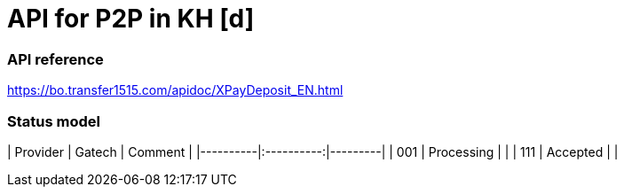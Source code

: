 = API for P2P in KH [d]

### API reference
https://bo.transfer1515.com/apidoc/XPayDeposit_EN.html

### Status model

| Provider |   Gatech   | Comment |
|----------|:----------:|---------|
| 001      | Processing |         |
| 111      |  Accepted  |         |